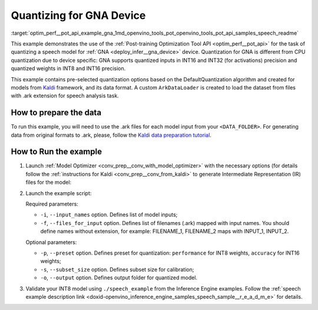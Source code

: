 .. index:: pair: page; Quantizing for GNA Device
.. _optim_perf__pot_api_example_gna:

.. meta::
   :description: The example demonstrates how to use DefaultQuantization algorithm
                 in Post-training Optimization Tool API to quantize a speech 
                 model from Kaldi for GNA device.
   :keywords: Post-training Optimization Tool, Post-training Optimization Tool API,
              POT, POT API, quantizing models, post-training quantization, Model Downloader,
              Open Model Zoo, Model Converter, omz_converter, omz_downloader, 
              OpenVINO IR, OpenVINO Intermediate Representation, converting models,
              speech, speech model, Kaldi, GNA, Intel® Gaussian & Neural Accelerator


Quantizing for GNA Device
=========================


:target:`optim_perf__pot_api_example_gna_1md_openvino_tools_pot_openvino_tools_pot_api_samples_speech_readme` 

This example demonstrates the use of the 
:ref:`Post-training Optimization Tool API <optim_perf__pot_api>` 
for the task of quantizing a speech model for :ref:`GNA <deploy_infer__gna_device>` 
device. Quantization for GNA is different from CPU quantization due to device 
specific: GNA supports quantized inputs in INT16 and INT32 (for activations) 
precision and quantized weights in INT8 and INT16 precision.

This example contains pre-selected quantization options based on the 
DefaultQuantization algorithm and created for models from `Kaldi <http://kaldi-asr.org/doc/>`__ 
framework, and its data format. A custom ``ArkDataLoader`` is created to load 
the dataset from files with .ark extension for speech analysis task.

How to prepare the data
~~~~~~~~~~~~~~~~~~~~~~~

To run this example, you will need to use the .ark files for each model input 
from your ``<DATA_FOLDER>``. For generating data from original formats to .ark, 
please, follow the `Kaldi data preparation tutorial <https://kaldi-asr.org/doc/data_prep.html>`__.

How to Run the example
~~~~~~~~~~~~~~~~~~~~~~

#. Launch :ref:`Model Optimizer <conv_prep__conv_with_model_optimizer>` 
   with the necessary options (for details follow the 
   :ref:`instructions for Kaldi <conv_prep__conv_from_kaldi>` 
   to generate Intermediate Representation (IR) files for the model:

   .. ref-code-block:: cpp

      mo --input_model <PATH_TO_KALDI_MODEL> [MODEL_OPTIMIZER_OPTIONS]

#. Launch the example script:

   .. ref-code-block:: cpp

      python3 <POT_DIR>/api/examples/speech/gna_example.py -m <PATH_TO_IR_XML> -w <PATH_TO_IR_BIN> -d <DATA_FOLDER> --input_names [LIST_OF_MODEL_INPUTS] --files_for_input [LIST_OF_INPUT_FILES]

   Required parameters:

   * ``-i``, ``--input_names`` option. Defines list of model inputs;

   * ``-f``, ``--files_for_input`` option. Defines list of filenames (.ark) 
     mapped with input names. You should define names without extension, for 
     example: FILENAME_1, FILENAME_2 maps with INPUT_1, INPUT_2.

   Optional parameters:

   * ``-p``, ``--preset`` option. Defines preset for quantization: 
     ``performance`` for INT8 weights, ``accuracy`` for INT16 weights;

   * ``-s``, ``--subset_size`` option. Defines subset size for calibration;

   * ``-o``, ``--output`` option. Defines output folder for quantized model.

#. Validate your INT8 model using ``./speech_example`` from the Inference 
   Engine examples. Follow the :ref:`speech example description link <doxid-openvino_inference_engine_samples_speech_sample__r_e_a_d_m_e>` 
   for details.
